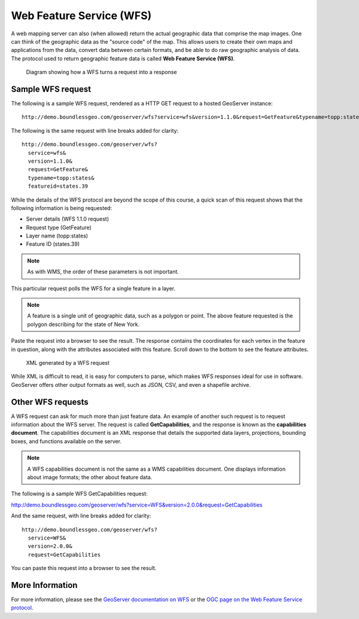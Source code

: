 .. _geoserver.overview.wfs:

Web Feature Service (WFS)
=========================

A web mapping server can also (when allowed) return the actual geographic data that comprise the map images. One can think of the geographic data as the "source code" of the map. This allows users to create their own maps and applications from the data, convert data between certain formats, and be able to do raw geographic analysis of data. The protocol used to return geographic feature data is called **Web Feature Service (WFS)**.

.. figure:: img/wfs.png

   Diagram showing how a WFS turns a request into a response

Sample WFS request
------------------

The following is a sample WFS request, rendered as a HTTP GET request to a hosted GeoServer instance::

  http://demo.boundlessgeo.com/geoserver/wfs?service=wfs&version=1.1.0&request=GetFeature&typename=topp:states&featureid=states.39

The following is the same request with line breaks added for clarity::

  http://demo.boundlessgeo.com/geoserver/wfs?
    service=wfs&
    version=1.1.0&
    request=GetFeature&
    typename=topp:states&
    featureid=states.39

While the details of the WFS protocol are beyond the scope of this course, a quick scan of this request shows that the following information is being requested:

* Server details (WFS 1.1.0 request)
* Request type (GetFeature)
* Layer name (topp:states)
* Feature ID (states.39)

.. note:: As with WMS, the order of these parameters is not important.

This particular request polls the WFS for a single feature in a layer.

.. note:: A feature is a single unit of geographic data, such as a polygon or point. The above feature requested is the polygon describing for the state of New York.

Paste the request into a browser to see the result. The response contains the coordinates for each vertex in the feature in question, along with the attributes associated with this feature. Scroll down to the bottom to see the feature attributes.

.. figure:: img/wfs-response.png

   XML generated by a WFS request

While XML is difficult to read, it is easy for computers to parse, which makes WFS responses ideal for use in software. GeoServer offers other output formats as well, such as JSON, CSV, and even a shapefile archive.

Other WFS requests
------------------

A WFS request can ask for much more than just feature data. An example of another such request is to request information about the WFS server. The request is called **GetCapabilities**, and the response is known as the **capabilities document**. The capabilities document is an XML response that details the supported data layers, projections, bounding boxes, and functions available on the server.

.. note:: A WFS capabilities document is not the same as a WMS capabilities document. One displays information about image formats; the other about feature data.

The following is a sample WFS GetCapabilities request:

http://demo.boundlessgeo.com/geoserver/wfs?service=WFS&version=2.0.0&request=GetCapabilities

And the same request, with line breaks added for clarity::

  http://demo.boundlessgeo.com/geoserver/wfs?
    service=WFS&
    version=2.0.0&
    request=GetCapabilities

You can paste this request into a browser to see the result.

More Information
----------------

For more information, please see the `GeoServer documentation on WFS <http://docs.geoserver.org/latest/en/user/services/wfs/>`_ or the `OGC page on the Web Feature Service protocol <http://www.opengeospatial.org/standards/wfs>`_.